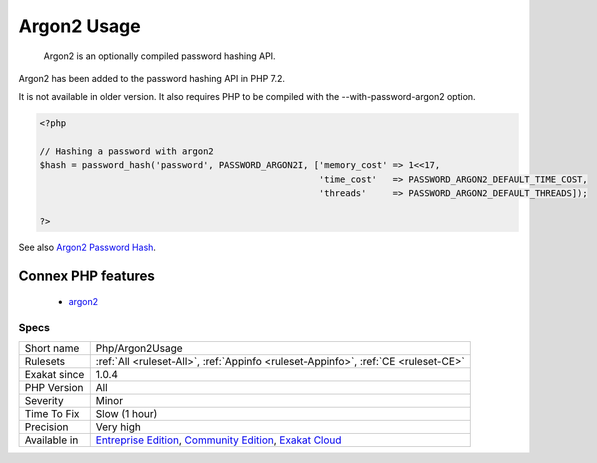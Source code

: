 .. _php-argon2usage:

.. _argon2-usage:

Argon2 Usage
++++++++++++

  Argon2 is an optionally compiled password hashing API. 

Argon2 has been added to the password hashing API in PHP 7.2. 

It is not available in older version. It also requires PHP to be compiled with the --with-password-argon2 option.

.. code-block:: php
   
   <?php
   
   // Hashing a password with argon2
   $hash = password_hash('password', PASSWORD_ARGON2I, ['memory_cost' => 1<<17, 
                                                        'time_cost'   => PASSWORD_ARGON2_DEFAULT_TIME_COST, 
                                                        'threads'     => PASSWORD_ARGON2_DEFAULT_THREADS]);
   
   ?>

See also `Argon2 Password Hash <https://wiki.php.net/rfc/argon2_password_hash>`_.

Connex PHP features
-------------------

  + `argon2 <https://php-dictionary.readthedocs.io/en/latest/dictionary/argon2.ini.html>`_


Specs
_____

+--------------+-----------------------------------------------------------------------------------------------------------------------------------------------------------------------------------------+
| Short name   | Php/Argon2Usage                                                                                                                                                                         |
+--------------+-----------------------------------------------------------------------------------------------------------------------------------------------------------------------------------------+
| Rulesets     | :ref:`All <ruleset-All>`, :ref:`Appinfo <ruleset-Appinfo>`, :ref:`CE <ruleset-CE>`                                                                                                      |
+--------------+-----------------------------------------------------------------------------------------------------------------------------------------------------------------------------------------+
| Exakat since | 1.0.4                                                                                                                                                                                   |
+--------------+-----------------------------------------------------------------------------------------------------------------------------------------------------------------------------------------+
| PHP Version  | All                                                                                                                                                                                     |
+--------------+-----------------------------------------------------------------------------------------------------------------------------------------------------------------------------------------+
| Severity     | Minor                                                                                                                                                                                   |
+--------------+-----------------------------------------------------------------------------------------------------------------------------------------------------------------------------------------+
| Time To Fix  | Slow (1 hour)                                                                                                                                                                           |
+--------------+-----------------------------------------------------------------------------------------------------------------------------------------------------------------------------------------+
| Precision    | Very high                                                                                                                                                                               |
+--------------+-----------------------------------------------------------------------------------------------------------------------------------------------------------------------------------------+
| Available in | `Entreprise Edition <https://www.exakat.io/entreprise-edition>`_, `Community Edition <https://www.exakat.io/community-edition>`_, `Exakat Cloud <https://www.exakat.io/exakat-cloud/>`_ |
+--------------+-----------------------------------------------------------------------------------------------------------------------------------------------------------------------------------------+


